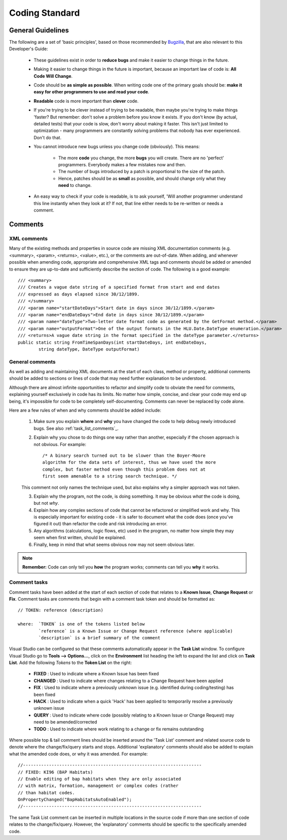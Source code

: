 ***************
Coding Standard
***************


.. index::
	single: Coding Standards; General

.. _coding_general:

General Guidelines
==================

The following are a set of 'basic principles', based on those recommended by `Bugzilla <http://www.bugzilla.org/docs/developer.html>`_, that are also relevant to this Developer's Guide:

	* These guidelines exist in order to **reduce bugs** and make it easier to change things in the future.
	* Making it easier to change things in the future is important, because an important law of code is: **All Code Will Change**.
	* Code should be **as simple as possible**. When writing code one of the primary goals should be: **make it easy for other programmers to use and read your code**.
	* **Readable** code is more important than **clever** code.
	* If you're trying to be clever instead of trying to be readable, then maybe you're trying to make things 'faster? But remember: don't solve a problem before you know it exists. If you don't know (by actual, detailed tests) that your code is slow, don't worry about making it faster. This isn't just limited to optimization - many programmers are constantly solving problems that nobody has ever experienced. Don't do that.
	* You cannot introduce new bugs unless you change code (obviously). This means:
	
		* The more **code** you change, the more **bugs** you will create. There are no 'perfect' programmers. Everybody makes a few mistakes now and then.
		* The number of bugs introduced by a patch is proportional to the size of the patch.
		* Hence, patches should be as **small** as possible, and should change only what they **need** to change.
	
	* An easy way to check if your code is readable, is to ask yourself, 'Will another programmer understand this line instantly when they look at it? If not, that line either needs to be re-written or needs a comment.
	 
	 .. seealso::
		See :ref:`coding_comments` for more guidelines on applying comments.



.. raw:: latex

	\newpage

.. index::
	single: Coding Standards; Comments

.. _coding_comments:

Comments
========

.. index::
	single: Coding Standards; Comments; XML comments

.. _xml_comments:

XML comments
------------

Many of the existing methods and properties in source code are missing XML documentation comments (e.g. <summary>, <param>, <returns>, <value>, etc.), or the comments are out-of-date. When adding, and whenever possible when amending code, appropriate and comprehensive XML tags and comments should be added or amended to ensure they are up-to-date and sufficiently describe the section of code. The following is a good example::

	/// <summary>
	/// Creates a vague date string of a specified format from start and end dates 
	/// expressed as days elapsed since 30/12/1899.
	/// </summary>
	/// <param name="startDateDays">Start date in days since 30/12/1899.</param>
	/// <param name="endDateDays">End date in days since 30/12/1899.</param>
	/// <param name="dateType">Two-letter date format code as generated by the GetFormat method.</param>
	/// <param name="outputFormat">One of the output formats in the HLU.Date.DateType enumeration.</param>
	/// <returns>A vague date string in the format specified in the dateType parameter.</returns>
	public static string FromTimeSpanDays(int startDateDays, int endDateDays,
		string dateType, DateType outputFormat)


.. index::
	single: Coding Standards; Comments; General comments

.. _general_comments:

General comments
----------------

As well as adding and maintaining XML documents at the start of each class, method or property, additional comments should be added to sections or lines of code that may need further explanation to be understood.

Although there are almost infinite opportunities to refactor and simplify code to obviate the need for comments, explaining yourself exclusively in code has its limits. No matter how simple, concise, and clear your code may end up being, it's impossible for code to be completely self-documenting. Comments can never be replaced by code alone.

Here are a few rules of when and why comments should be added include:

	1. Make sure you explain **where** and **why** you have changed the code to help debug newly introduced bugs. See also :ref:`task_list_comments`_.

	2. Explain why you chose to do things one way rather than another, especially if the chosen approach is not obvious. For example::

		/* A binary search turned out to be slower than the Boyer-Moore
		algorithm for the data sets of interest, thus we have used the more
		complex, but faster method even though this problem does not at
		first seem amenable to a string search technique. */

	This comment not only names the technique used, but also explains why a simpler approach was not taken.

	3. Explain why the program, not the code, is doing something. It may be obvious *what* the code is doing, but not *why*.
	
	4. Explain how any complex sections of code that cannot be refactored or simplified work and why. This is especially important for existing code - it is safer to document what the code does (once you've figured it out) than refactor the code and risk introducing an error.
	
	5. Any algorithms (calculations, logic flows, etc) used in the program, no matter how simple they may seem when first written, should be explained.
	
	6. Finally, keep in mind that what seems obvious now may not seem obvious later.


.. note::
	**Remember:** Code can only tell you **how** the program works; comments can tell you **why** it works.


.. index::
	single: Coding Standards; Comments; Task list comments

.. _task_list_comments:

Comment tasks
-------------

Comment tasks have been added at the start of each section of code that relates to a **Known Issue**, **Change Request** or **Fix**. Comment tasks are comments that begin with a comment task token and should be formatted as::

	// TOKEN: reference (description)

	where:  `TOKEN` is one of the tokens listed below
		`reference` is a Known Issue or Change Request reference (where applicable)
		`description` is a brief summary of the comment

Visual Studio can be configured so that these comments automatically appear in the **Task List** window. To configure Visual Studio go to **Tools --> Options...**, click on the **Environment** list heading the left to expand the list and click on **Task List**. Add the following *Tokens* to the **Token List** on the right:

	* **FIXED** : Used to indicate where a Known Issue has been fixed
	* **CHANGED** : Used to indicate where changes relating to a Change Request have been applied
	* **FIX** : Used to indicate where a previously unknown issue (e.g. identified during coding/testing) has been fixed
	* **HACK** : Used to indicate when a quick 'Hack' has been applied to temporarily resolve a previously unknown issue
	* **QUERY** : Used to indicate where code (possibly relating to a Known Issue or Change Request) may need to be amended/corrected
	* **TODO** : Used to indicate where work relating to a change or fix remains outstanding

Where possible top & tail comment lines should be inserted around the 'Task List' comment and related source code to denote where the change/fix/query starts and stops. Additional 'explanatory' comments should also be added to explain what the amended code does, or why it was amended. For example::

	//---------------------------------------------------------------------
	// FIXED: KI96 (BAP Habitats)
	// Enable editing of bap habitats when they are only associated
	// with matrix, formation, management or complex codes (rather
	// than habitat codes.
	OnPropertyChanged("BapHabitatsAutoEnabled");
	//---------------------------------------------------------------------

The same Task List comment can be inserted in multiple locations in the source code if more than one section of code relates to the change/fix/query. However, the 'explanatory' comments should be specific to the specifically amended code.

